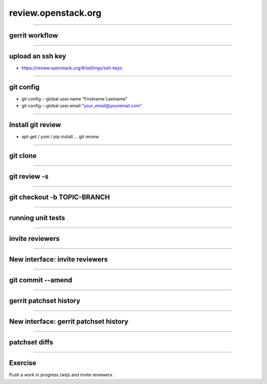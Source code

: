 ====================
review.openstack.org
====================

.. image:: ./_assets/14-01-review.png
  :width: 100%

----

gerrit workflow
===============

.. image:: ./_assets/14-02-gerrit-workflow.png
  :width: 100%

----

upload an ssh key
=================

- https://review.openstack.org/#/settings/ssh-keys

.. image:: ./_assets/14-03-upload-ssh-key.png

----

git config
==========

- git config --global user.name "Firstname Lastname"
- git config --global user.email "your_email@youremail.com"

.. image:: ./_assets/14-04-git-config.png

----

Install git review
==================

- apt-get / yum / pip install … git review

.. image:: ./_assets/14-05-install.png

----

git clone
=========

.. image:: ./_assets/14-06-git-clone.png

----

git review -s
=============

.. image:: ./_assets/14-07-git-review-s.png

----

git checkout -b TOPIC-BRANCH
============================

.. image:: ./_assets/14-08-git-checkout.png

----

running unit tests
==================

.. image:: ./_assets/14-09-unit-tests.png

----

invite reviewers
================

.. image:: ./_assets/14-11-invite-reviewers.png
  :width: 100%

----

New interface: invite reviewers
===============================

.. image:: ./_assets/14-12-new-invite-reviewers.png

----

git commit --amend
==================

.. image:: ./_assets/14-13-git-commit-amend.png

----

gerrit patchset history
=======================

.. image:: ./_assets/14-15-patchset-history.png

----

New interface: gerrit patchset history
=======================================

.. image:: ./_assets/14-16-new-patchset-history.png

----

patchset diffs
==============

.. image:: ./_assets/14-17-patchset-diffs.png

----

Exercise
========

Push a work in progress (wip) and invite reviewers.

